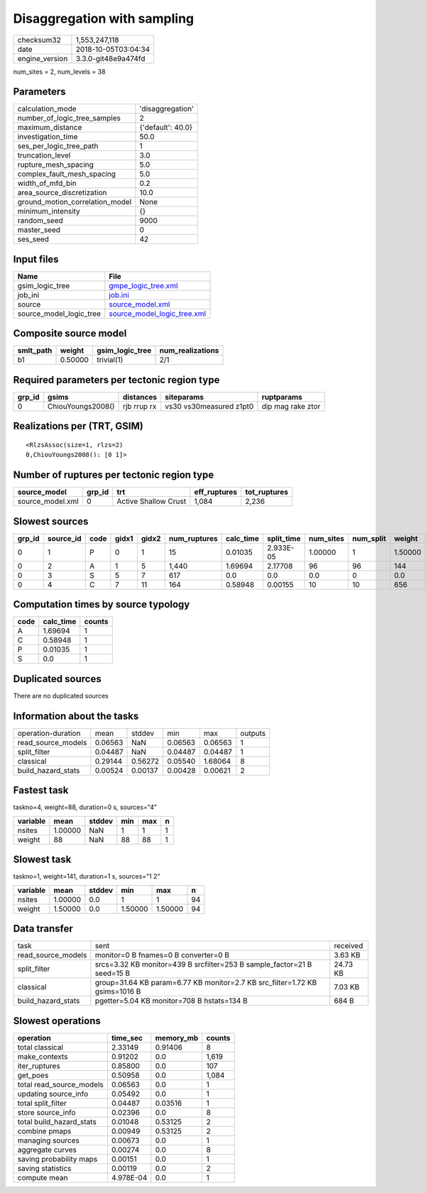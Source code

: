 Disaggregation with sampling
============================

============== ===================
checksum32     1,553,247,118      
date           2018-10-05T03:04:34
engine_version 3.3.0-git48e9a474fd
============== ===================

num_sites = 2, num_levels = 38

Parameters
----------
=============================== =================
calculation_mode                'disaggregation' 
number_of_logic_tree_samples    2                
maximum_distance                {'default': 40.0}
investigation_time              50.0             
ses_per_logic_tree_path         1                
truncation_level                3.0              
rupture_mesh_spacing            5.0              
complex_fault_mesh_spacing      5.0              
width_of_mfd_bin                0.2              
area_source_discretization      10.0             
ground_motion_correlation_model None             
minimum_intensity               {}               
random_seed                     9000             
master_seed                     0                
ses_seed                        42               
=============================== =================

Input files
-----------
======================= ============================================================
Name                    File                                                        
======================= ============================================================
gsim_logic_tree         `gmpe_logic_tree.xml <gmpe_logic_tree.xml>`_                
job_ini                 `job.ini <job.ini>`_                                        
source                  `source_model.xml <source_model.xml>`_                      
source_model_logic_tree `source_model_logic_tree.xml <source_model_logic_tree.xml>`_
======================= ============================================================

Composite source model
----------------------
========= ======= =============== ================
smlt_path weight  gsim_logic_tree num_realizations
========= ======= =============== ================
b1        0.50000 trivial(1)      2/1             
========= ======= =============== ================

Required parameters per tectonic region type
--------------------------------------------
====== ================= =========== ======================= =================
grp_id gsims             distances   siteparams              ruptparams       
====== ================= =========== ======================= =================
0      ChiouYoungs2008() rjb rrup rx vs30 vs30measured z1pt0 dip mag rake ztor
====== ================= =========== ======================= =================

Realizations per (TRT, GSIM)
----------------------------

::

  <RlzsAssoc(size=1, rlzs=2)
  0,ChiouYoungs2008(): [0 1]>

Number of ruptures per tectonic region type
-------------------------------------------
================ ====== ==================== ============ ============
source_model     grp_id trt                  eff_ruptures tot_ruptures
================ ====== ==================== ============ ============
source_model.xml 0      Active Shallow Crust 1,084        2,236       
================ ====== ==================== ============ ============

Slowest sources
---------------
====== ========= ==== ===== ===== ============ ========= ========== ========= ========= =======
grp_id source_id code gidx1 gidx2 num_ruptures calc_time split_time num_sites num_split weight 
====== ========= ==== ===== ===== ============ ========= ========== ========= ========= =======
0      1         P    0     1     15           0.01035   2.933E-05  1.00000   1         1.50000
0      2         A    1     5     1,440        1.69694   2.17708    96        96        144    
0      3         S    5     7     617          0.0       0.0        0.0       0         0.0    
0      4         C    7     11    164          0.58948   0.00155    10        10        656    
====== ========= ==== ===== ===== ============ ========= ========== ========= ========= =======

Computation times by source typology
------------------------------------
==== ========= ======
code calc_time counts
==== ========= ======
A    1.69694   1     
C    0.58948   1     
P    0.01035   1     
S    0.0       1     
==== ========= ======

Duplicated sources
------------------
There are no duplicated sources

Information about the tasks
---------------------------
================== ======= ======= ======= ======= =======
operation-duration mean    stddev  min     max     outputs
read_source_models 0.06563 NaN     0.06563 0.06563 1      
split_filter       0.04487 NaN     0.04487 0.04487 1      
classical          0.29144 0.56272 0.05540 1.68064 8      
build_hazard_stats 0.00524 0.00137 0.00428 0.00621 2      
================== ======= ======= ======= ======= =======

Fastest task
------------
taskno=4, weight=88, duration=0 s, sources="4"

======== ======= ====== === === =
variable mean    stddev min max n
======== ======= ====== === === =
nsites   1.00000 NaN    1   1   1
weight   88      NaN    88  88  1
======== ======= ====== === === =

Slowest task
------------
taskno=1, weight=141, duration=1 s, sources="1 2"

======== ======= ====== ======= ======= ==
variable mean    stddev min     max     n 
======== ======= ====== ======= ======= ==
nsites   1.00000 0.0    1       1       94
weight   1.50000 0.0    1.50000 1.50000 94
======== ======= ====== ======= ======= ==

Data transfer
-------------
================== =========================================================================== ========
task               sent                                                                        received
read_source_models monitor=0 B fnames=0 B converter=0 B                                        3.63 KB 
split_filter       srcs=3.32 KB monitor=439 B srcfilter=253 B sample_factor=21 B seed=15 B     24.73 KB
classical          group=31.64 KB param=6.77 KB monitor=2.7 KB src_filter=1.72 KB gsims=1016 B 7.03 KB 
build_hazard_stats pgetter=5.04 KB monitor=708 B hstats=134 B                                  684 B   
================== =========================================================================== ========

Slowest operations
------------------
======================== ========= ========= ======
operation                time_sec  memory_mb counts
======================== ========= ========= ======
total classical          2.33149   0.91406   8     
make_contexts            0.91202   0.0       1,619 
iter_ruptures            0.85800   0.0       107   
get_poes                 0.50958   0.0       1,084 
total read_source_models 0.06563   0.0       1     
updating source_info     0.05492   0.0       1     
total split_filter       0.04487   0.03516   1     
store source_info        0.02396   0.0       8     
total build_hazard_stats 0.01048   0.53125   2     
combine pmaps            0.00949   0.53125   2     
managing sources         0.00673   0.0       1     
aggregate curves         0.00274   0.0       8     
saving probability maps  0.00151   0.0       1     
saving statistics        0.00119   0.0       2     
compute mean             4.978E-04 0.0       1     
======================== ========= ========= ======